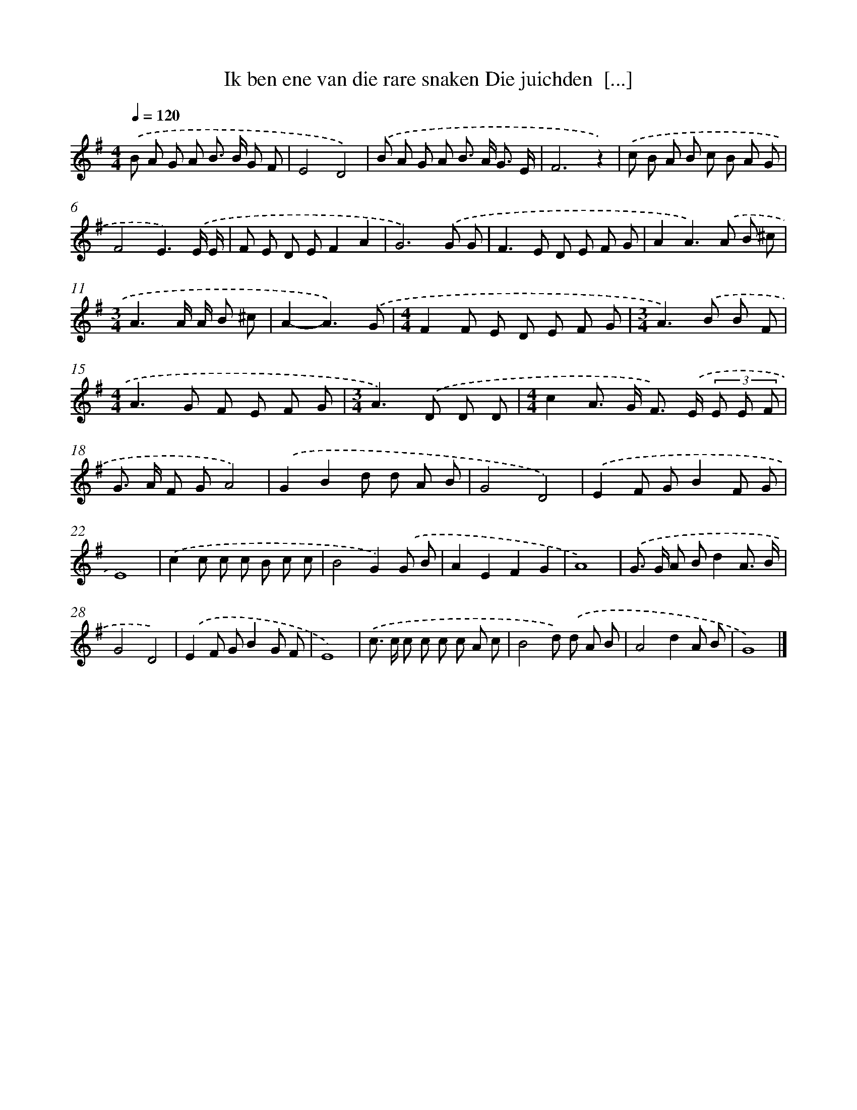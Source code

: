 X: 3937
T: Ik ben ene van die rare snaken Die juichden  [...]
%%abc-version 2.0
%%abcx-abcm2ps-target-version 5.9.1 (29 Sep 2008)
%%abc-creator hum2abc beta
%%abcx-conversion-date 2018/11/01 14:36:04
%%humdrum-veritas 1161784710
%%humdrum-veritas-data 1259027820
%%continueall 1
%%barnumbers 0
L: 1/8
M: 4/4
Q: 1/4=120
K: G clef=treble
.('B A G A B> B G F |
E4D4) |
.('B A G A B> A G3/ E/ |
F6z2) |
.('c B A B c B A G |
F4E3).('E/ E/ |
F E D EF2A2 |
G6).('G G |
F2>E2 D E F G |
A2A2>).('A2 B ^c |
[M:3/4]A3A/ A/ B ^c |
A2-A3).('G |
[M:4/4]F2F E D E F G |
[M:3/4]A2>).('B2 B F |
[M:4/4]A2>G2 F E F G |
[M:3/4]A2>).('D2 D D |
[M:4/4]c2A> G F>) .('E (3E E F |
G> A F GA4) |
.('G2B2d d A B |
G4D4) |
.('E2F GB2F G |
E8) |
.('c2c c c B c c |
B4G2).('G B |
A2E2F2G2 |
A8) |
.('G> G A Bd2A3/ B/ |
G4D4) |
.('E2F GB2G F |
E8) |
.('c> c c c c c A c |
B4d) .('d A B |
A4d2A B |
G8) |]
